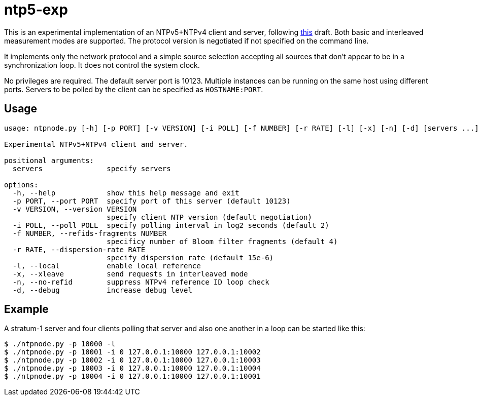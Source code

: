 = ntp5-exp

This is an experimental implementation of an NTPv5+NTPv4 client and server,
following
https://datatracker.ietf.org/doc/html/draft-mlichvar-ntp-ntpv5[this] draft.
Both basic and interleaved measurement modes are supported. The protocol
version is negotiated if not specified on the command line. 

It implements only the network protocol and a simple source selection accepting
all sources that don't appear to be in a synchronization loop. It does not
control the system clock.

No privileges are required. The default server port is 10123. Multiple
instances can be running on the same host using different ports. Servers to be
polled by the client can be specified as `HOSTNAME:PORT`.

== Usage

```
usage: ntpnode.py [-h] [-p PORT] [-v VERSION] [-i POLL] [-f NUMBER] [-r RATE] [-l] [-x] [-n] [-d] [servers ...]

Experimental NTPv5+NTPv4 client and server.

positional arguments:
  servers               specify servers

options:
  -h, --help            show this help message and exit
  -p PORT, --port PORT  specify port of this server (default 10123)
  -v VERSION, --version VERSION
                        specify client NTP version (default negotiation)
  -i POLL, --poll POLL  specify polling interval in log2 seconds (default 2)
  -f NUMBER, --refids-fragments NUMBER
                        specificy number of Bloom filter fragments (default 4)
  -r RATE, --dispersion-rate RATE
                        specify dispersion rate (default 15e-6)
  -l, --local           enable local reference
  -x, --xleave          send requests in interleaved mode
  -n, --no-refid        suppress NTPv4 reference ID loop check
  -d, --debug           increase debug level
```

== Example

A stratum-1 server and four clients polling that server and also one another in
a loop can be started like this:

```
$ ./ntpnode.py -p 10000 -l
$ ./ntpnode.py -p 10001 -i 0 127.0.0.1:10000 127.0.0.1:10002
$ ./ntpnode.py -p 10002 -i 0 127.0.0.1:10000 127.0.0.1:10003
$ ./ntpnode.py -p 10003 -i 0 127.0.0.1:10000 127.0.0.1:10004
$ ./ntpnode.py -p 10004 -i 0 127.0.0.1:10000 127.0.0.1:10001
```

